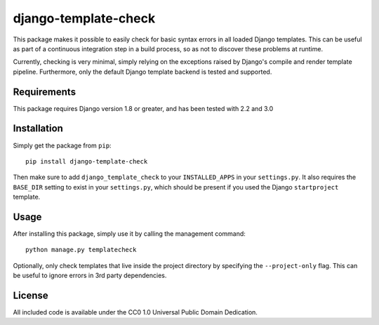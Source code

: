 django-template-check |travis|
==============================

.. |travis| image:: https://travis-ci.org/joostrijneveld/django-template-check.svg?branch=master
    :target: https://travis-ci.org/joostrijneveld/django-template-check

This package makes it possible to easily check for basic syntax errors in all loaded Django templates. This can be useful as part of a continuous integration step in a build process, so as not to discover these problems at runtime.

Currently, checking is very minimal, simply relying on the exceptions raised by Django's compile and render template pipeline. Furthermore, only the default Django template backend is tested and supported.

Requirements
------------

This package requires Django version 1.8 or greater, and has been tested with 2.2 and 3.0

Installation
------------

Simply get the package from ``pip``:

::

    pip install django-template-check

Then make sure to add ``django_template_check`` to your ``INSTALLED_APPS`` in your ``settings.py``.
It also requires the ``BASE_DIR`` setting to exist in your ``settings.py``, which should be present if you used the Django ``startproject`` template.

Usage
-----

After installing this package, simply use it by calling the management command:

::

    python manage.py templatecheck


Optionally, only check templates that live inside the project directory by specifying the ``--project-only`` flag. This can be useful to ignore errors in 3rd party dependencies.

License
-------

All included code is available under the CC0 1.0 Universal Public Domain Dedication.
